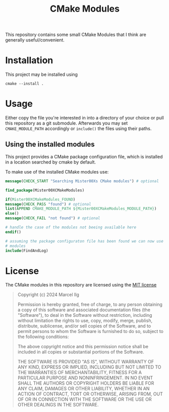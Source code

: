 #+title: CMake Modules
#+language: american

This repository contains some small CMake Modules that I think are generally
useful/convenient.

* Installation
This project may be installed using
#+begin_example
cmake --install .
#+end_example

* Usage
Either copy the file you're interested in into a directory of your choice
or pull this repository as a git submodule.
Afterwards you may set ~CMAKE_MODULE_PATH~ accordingly or ~include()~ the
files using their paths.

** Using the installed modules
This project provides a CMake package configuration file, which is installed
in a location searched by cmake by default.

To make use of the installed CMake modules use:
#+begin_src cmake
  message(CHECK_START "Searching Mister00Xs CMake modules") # optional

  find_package(Mister00XCMakeModules)

  if(Mister00XCMakeModules_FOUND)
  message(CHECK_PASS "found") # optional
  list(APPEND CMAKE_MODULE_PATH ${Mister00XCMakeModules_MODULE_PATH})
  else()
  message(CHECK_FAIL "not found") # optional

  # handle the case of the modules not beeing available here
  endif()

  # assuming the package configuraton file has been found we can now use the
  # modules
  include(FindAndLog)
#+end_src


* License
The CMake modules in this repository are licensed using the [[https://opensource.org/license/mit][MIT license]]

#+begin_quote
Copyright (c) 2024 Marcel Ilg

Permission is hereby granted, free of charge, to any person obtaining
a copy of this software and associated documentation files (the
"Software"), to deal in the Software without restriction, including
without limitation the rights to use, copy, modify, merge, publish,
distribute, sublicense, and/or sell copies of the Software, and to
permit persons to whom the Software is furnished to do so, subject to
the following conditions:

The above copyright notice and this permission notice shall be
included in all copies or substantial portions of the Software.

THE SOFTWARE IS PROVIDED "AS IS", WITHOUT WARRANTY OF ANY KIND,
EXPRESS OR IMPLIED, INCLUDING BUT NOT LIMITED TO THE WARRANTIES OF
MERCHANTABILITY, FITNESS FOR A PARTICULAR PURPOSE AND NONINFRINGEMENT.
IN NO EVENT SHALL THE AUTHORS OR COPYRIGHT HOLDERS BE LIABLE FOR ANY
CLAIM, DAMAGES OR OTHER LIABILITY, WHETHER IN AN ACTION OF CONTRACT,
TORT OR OTHERWISE, ARISING FROM, OUT OF OR IN CONNECTION WITH THE
SOFTWARE OR THE USE OR OTHER DEALINGS IN THE SOFTWARE.
#+end_quote
